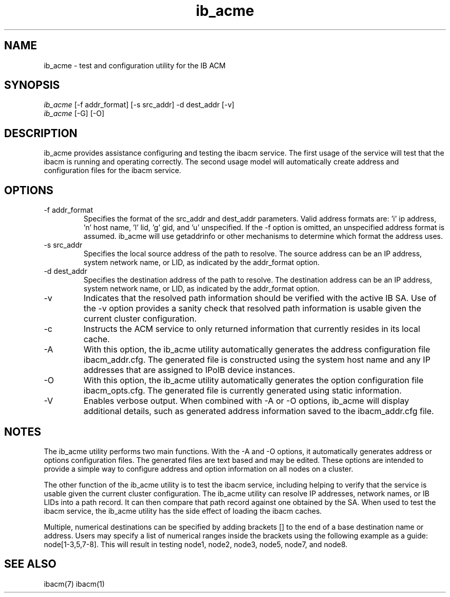 .TH "ib_acme" 7 "2010-12-06" "ib_acme" "ib_acme" ib_acme
.SH NAME
ib_acme \- test and configuration utility for the IB ACM
.SH SYNOPSIS
.sp
.nf
\fIib_acme\fR [-f addr_format] [-s src_addr] -d dest_addr [-v]
.fi
.nf
\fIib_acme\fR [-G] [-O]
.fi
.SH "DESCRIPTION"
ib_acme provides assistance configuring and testing the ibacm service.
The first usage of the service will test that the ibacm is running
and operating correctly.  The second usage model will automatically
create address and configuration files for the ibacm service.
.SH "OPTIONS"
.TP
\-f addr_format
Specifies the format of the src_addr and dest_addr parameters.  Valid
address formats are: 'i' ip address, 'n' host name, 'l' lid, 'g' gid,
and 'u' unspecified.  If the -f option is omitted,
an unspecified address format is assumed.  ib_acme will use getaddrinfo or
other mechanisms to determine which format the address uses.
.TP
\-s src_addr
Specifies the local source address of the path to resolve.  The source
address can be an IP address, system network name, or LID, as indicated by
the addr_format option.
.TP
\-d dest_addr
Specifies the destination address of the path to resolve.  The destination
address can be an IP address, system network name, or LID, as indicated by
the addr_format option.
.TP
\-v
Indicates that the resolved path information should be verified with the
active IB SA.  Use of the -v option provides a sanity check that
resolved path information is usable given the current cluster configuration.
.TP
\-c
Instructs the ACM service to only returned information that currently resides
in its local cache.
.TP
\-A
With this option, the ib_acme utility automatically generates the address
configuration file ibacm_addr.cfg.  The generated file is
constructed using the system host name and any IP addresses that are
assigned to IPoIB device instances.
.TP
\-O
With this option, the ib_acme utility automatically generates the option
configuration file ibacm_opts.cfg.  The generated file is currently generated
using static information.
.TP
\-V
Enables verbose output.  When combined with -A or -O options, ib_acme will
display additional details, such as generated address information saved
to the ibacm_addr.cfg file.
.SH "NOTES"
The ib_acme utility performs two main functions.  With the -A and -O options,
it automatically generates address or options configuration files.  The
generated files are text based and may be edited.  These options are intended
to provide a simple way to configure address and option information on all
nodes on a cluster.
.P
The other function of the ib_acme utility is to test the ibacm service,
including helping to verify that the service is usable given the current
cluster configuration.  The ib_acme utility can resolve IP addresses,
network names, or IB LIDs into a path record.  It can then compare that
path record against one obtained by the SA.  When used to test the
ibacm service, the ib_acme utility has the side effect of loading the
ibacm caches.
.P
Multiple, numerical destinations can be specified by adding brackets [] to
the end of a base destination name or address.  Users may specify a list of
numerical ranges inside the brackets using the following example as a
guide: node[1-3,5,7-8].  This will result in testing node1, node2, node3,
node5, node7, and node8.   
.SH "SEE ALSO"
ibacm(7) ibacm(1)
